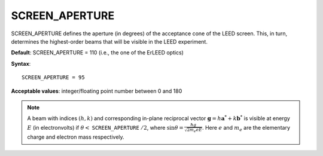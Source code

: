 .. _screen_aperture:

SCREEN_APERTURE
===============

SCREEN_APERTURE defines the aperture (in degrees) of the acceptance cone of
the LEED screen. This, in turn, determines the highest-order beams that will
be visible in the LEED experiment.

**Default**: SCREEN_APERTURE = 110 (i.e., the one of the ErLEED optics)

**Syntax**:

::

   SCREEN_APERTURE = 95

**Acceptable values**: integer/floating point number between 0 and 180

.. note::
   A beam with indices :math:`(h, k)` and corresponding in-plane reciprocal
   vector :math:`\mathbf{g} = h \mathbf{a}^* + k \mathbf{b}^*` is visible at
   energy :math:`E` (in electronvolts) if
   :math:`\theta <` ``SCREEN_APERTURE`` :math:`/ 2`,
   where :math:`\sin{\theta} = \frac{\hbar g}{\sqrt{2 m_e e E}}`.
   Here :math:`e` and :math:`m_e` are the elementary charge and electron
   mass respectively.

